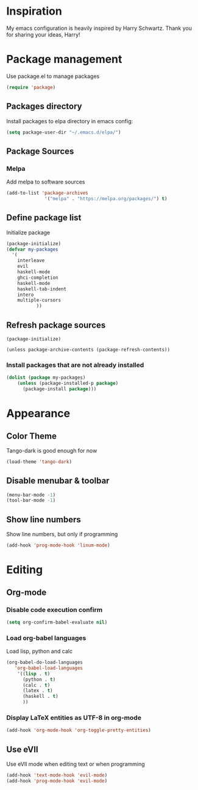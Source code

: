 * Inspiration
  My emacs configuration is heavily inspired by Harry Schwartz. Thank you for sharing your ideas, Harry!
* Package management
  Use package.el to manage packages
  #+BEGIN_SRC emacs-lisp
(require 'package)
  #+END_SRC
** Packages directory
   Install packages to elpa directory in emacs config:
   #+BEGIN_SRC emacs-lisp
(setq package-user-dir "~/.emacs.d/elpa/")
   #+END_SRC
** Package Sources
*** Melpa
    Add melpa to software sources
    #+BEGIN_SRC emacs-lisp
(add-to-list 'package-archives
			  '("melpa" . "https://melpa.org/packages/") t)
    #+END_SRC
** Define package list
   Initialize package
   #+BEGIN_SRC emacs-lisp
(package-initialize)
(defvar my-packages
  '(
    interleave
    evil
    haskell-mode
    ghci-completion
    haskell-mode
    haskell-tab-indent
    intero
    multiple-cursors
		   ))
   #+END_SRC

** Refresh package sources
   #+BEGIN_SRC
(package-initialize)

(unless package-archive-contents (package-refresh-contents))
   #+END_SRC
*** Install packages that are not already installed
    #+BEGIN_SRC emacs-lisp
(dolist (package my-packages)
    (unless (package-installed-p package)
      (package-install package)))
    #+END_SRC
    
* Appearance
  
** Color Theme
   Tango-dark is good enough for now
   #+BEGIN_SRC emacs-lisp
   (load-theme 'tango-dark)
   #+END_SRC
** Disable menubar & toolbar

   #+BEGIN_SRC emacs-lisp
(menu-bar-mode -1)
(tool-bar-mode -1)
   #+END_SRC
   
** Show line numbers
   Show line numbers, but only if programming
   #+BEGIN_SRC emacs-lisp
   (add-hook 'prog-mode-hook 'linum-mode)
   #+END_SRC

* Editing
  
** Org-mode
   
   
*** Disable code execution confirm
    #+BEGIN_SRC emacs-lisp
(setq org-confirm-babel-evaluate nil)
    #+END_SRC
*** Load org-babel languages

    Load lisp, python and calc
    #+BEGIN_SRC emacs-lisp
(org-babel-do-load-languages
   'org-babel-load-languages
    '((lisp . t)
      (python . t)
      (calc . t)
      (latex . t)
      (haskell . t)
      ))
    #+END_SRC

*** Display LaTeX entities as UTF-8 in org-mode
    #+BEGIN_SRC emacs-lisp
(add-hook 'org-mode-hook 'org-toggle-pretty-entities)
    #+END_SRC

** Use eVIl
   Use eVIl mode when editing text or when programming
   #+BEGIN_SRC emacs-lisp
(add-hook 'text-mode-hook 'evil-mode)
(add-hook 'prog-mode-hook 'evil-mode)
   #+END_SRC
